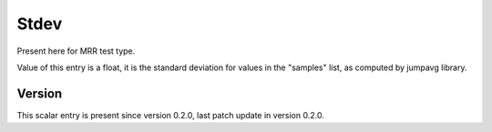 ..
   Copyright (c) 2021 Cisco and/or its affiliates.
   Licensed under the Apache License, Version 2.0 (the "License");
   you may not use this file except in compliance with the License.
   You may obtain a copy of the License at:
..
       http://www.apache.org/licenses/LICENSE-2.0
..
   Unless required by applicable law or agreed to in writing, software
   distributed under the License is distributed on an "AS IS" BASIS,
   WITHOUT WARRANTIES OR CONDITIONS OF ANY KIND, either express or implied.
   See the License for the specific language governing permissions and
   limitations under the License.


Stdev
^^^^^

Present here for MRR test type.

Value of this entry is a float, it is the standard deviation for values
in the "samples" list, as computed by jumpavg library.

Version
~~~~~~~

This scalar entry is present since version 0.2.0,
last patch update in version 0.2.0.
